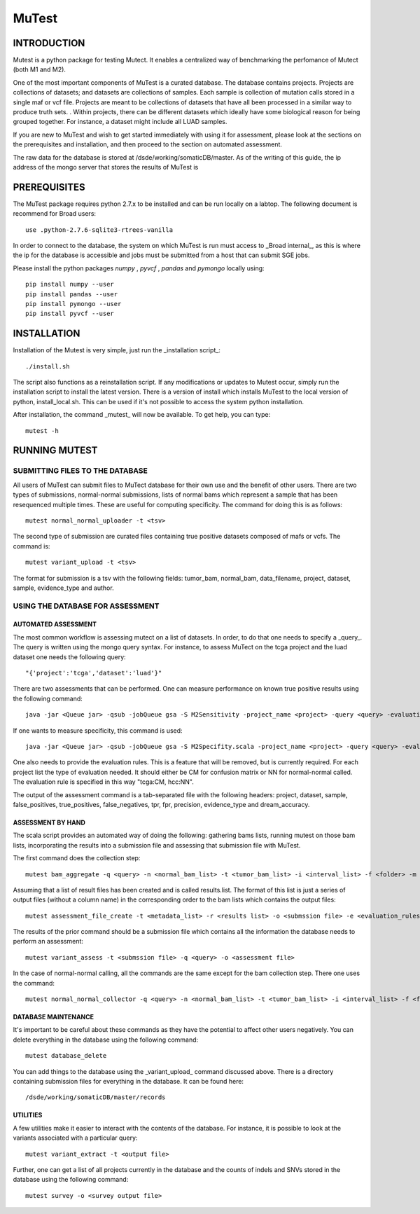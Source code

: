 ======
MuTest
======

INTRODUCTION
============

Mutest is a python package for testing Mutect. It enables a centralized way of benchmarking the perfomance of Mutect (both M1 and M2).

One of the most important components of MuTest is a curated database. The database contains projects. Projects are collections of datasets; and datasets are collections of samples. Each sample is  collection of mutation calls stored in a single maf or vcf file.  Projects are meant to be collections of datasets that have all been processed in a similar way to produce truth sets.  . Within projects, there can be different datasets which ideally have some biological reason for being grouped together. For instance, a dataset might include all LUAD samples.

If you are new to MuTest and wish to get started immediately with using it for assessment, please look at the sections on the prerequisites and installation, and then proceed to the section on automated assessment.

The raw data for the database is stored at /dsde/working/somaticDB/master.  As of the writing of this guide, the ip address of the mongo server that stores the results of MuTest is

PREREQUISITES
=============

The MuTest package requires python 2.7.x to be installed and can be run locally on a labtop.
The following document is recommend for Broad users::

    use .python-2.7.6-sqlite3-rtrees-vanilla

In order to connect to the database, the system on which MuTest is run must access to _Broad internal_, as this is where the ip for the database is accessible and jobs must be submitted from a host that can submit SGE jobs.

Please install the python packages *numpy* , *pyvcf* , *pandas* and *pymongo* locally using::

    pip install numpy --user
    pip install pandas --user
    pip install pymongo --user
    pip install pyvcf --user

INSTALLATION
============

Installation of the Mutest is very simple, just run the _installation script_::

    ./install.sh

The script also functions as a reinstallation script. If any modifications or updates to Mutest occur, simply run the installation script to install the latest version.  There is a version of install which installs MuTest to the local version of python, install_local.sh. This can be used if it's not possible to access the system python installation.

After installation, the command _mutest_ will now be available. To get help, you can type::

    mutest -h

RUNNING MUTEST
==============

SUBMITTING FILES TO THE DATABASE
--------------------------------

All users of MuTest can submit files to MuTect database for their own use and the benefit of other users. There are two types of submissions, normal-normal submissions, lists of normal bams which represent a sample that has been resequenced multiple times. These are useful for computing specificity. The command for doing this is as follows::

    mutest normal_normal_uploader -t <tsv>

The second type of submission are curated files containing true positive datasets composed of mafs or vcfs. The command is::

    mutest variant_upload -t <tsv>

The format for submission is a tsv with the following fields: tumor_bam, normal_bam, data_filename, project, dataset, sample, evidence_type and author.


USING THE DATABASE FOR ASSESSMENT
---------------------------------

AUTOMATED ASSESSMENT
~~~~~~~~~~~~~~~~~~~~

The most common workflow is assessing mutect on a list of datasets. In order, to do that one needs to specify a _query_. The query is written using the mongo query syntax.  For instance, to assess MuTect on the tcga project and the luad dataset one needs the following query::

    "{'project':'tcga','dataset':'luad'}"

There are two assessments that can be performed. One can measure performance on known true positive results using the following command::

    java -jar <Queue jar> -qsub -jobQueue gsa -S M2Sensitivity -project_name <project> -query <query> -evaluation_rules <evaluation rules> -sc <scatter number> -pd <padding> -run

If one wants to measure specificity, this command is used::

    java -jar <Queue jar> -qsub -jobQueue gsa -S M2Specifity.scala -project_name <project> -query <query> -evaluation_rules <evaluation rules> -sc <scatter number> -pd <padding> -run

One also needs to provide the evaluation rules. This is a feature that will be removed, but is currently required.  For each project list the type of evaluation needed. It should either be CM for confusion matrix or NN for normal-normal called.  The evaluation rule is specified in this way "tcga:CM, hcc:NN".

The output of the assessment command is a tab-separated file with the following headers: project, dataset, sample, false_positives, true_positives, false_negatives, tpr, fpr, precision, evidence_type and dream_accuracy.

ASSESSMENT BY HAND
~~~~~~~~~~~~~~~~~~

The scala script provides an automated way of doing the following: gathering bams lists, running mutest on those bam lists, incorporating the results into a submission file and assessing that submission file with MuTest.

The first command does the collection step::

    mutest bam_aggregate -q <query> -n <normal_bam_list> -t <tumor_bam_list> -i <interval_list> -f <folder> -m <metadata_list>

Assuming that a list of result files has been created and is called results.list. The format of this list is just a series of output files (without a column name) in the corresponding order to the bam lists which contains the output files::

    mutest assessment_file_create -t <metadata_list> -r <results list> -o <submssion file> -e <evaluation_rules>

The results of the prior command should be a submission file which contains all the information the database needs to perform an assessment::

    mutest variant_assess -t <submssion file> -q <query> -o <assessment file>

In the case of normal-normal calling, all the commands are the same except for the bam collection step. There one uses the command::

    mutest normal_normal_collector -q <query> -n <normal_bam_list> -t <tumor_bam_list> -i <interval_list> -f <folder> -m <metadata_list>

DATABASE MAINTENANCE
~~~~~~~~~~~~~~~~~~~~

It's important to be careful about these commands as they have the potential to affect other users negatively.  You can delete everything in the database using the following command::

    mutest database_delete

You can add things to the database using the _variant_upload_ command discussed above. There is a directory containing submission files for everything in the database. It can be found here::

    /dsde/working/somaticDB/master/records


UTILITIES
~~~~~~~~~

A few utilities make it easier to interact with the contents of the database. For instance, it is possible to look at the variants associated with a particular query::

	mutest variant_extract -t <output file>

Further, one can get a list of all projects currently in the database and the counts of indels and SNVs stored in the database using the following command::

	mutest survey -o <survey output file>

